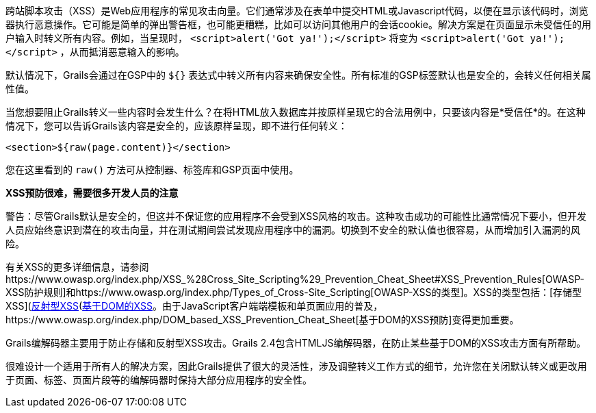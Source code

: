跨站脚本攻击（XSS）是Web应用程序的常见攻击向量。它们通常涉及在表单中提交HTML或Javascript代码，以便在显示该代码时，浏览器执行恶意操作。它可能是简单的弹出警告框，也可能更糟糕，比如可以访问其他用户的会话cookie。解决方案是在页面显示未受信任的用户输入时转义所有内容。例如，当呈现时， `<script>alert('Got ya!');</script>` 将变为 `&lt;script&gt;alert('Got ya!');&lt;/script&gt;` ，从而抵消恶意输入的影响。

默认情况下，Grails会通过在GSP中的 `${}` 表达式中转义所有内容来确保安全性。所有标准的GSP标签默认也是安全的，会转义任何相关属性值。

当您想要阻止Grails转义一些内容时会发生什么？在将HTML放入数据库并按原样呈现它的合法用例中，只要该内容是*受信任*的。在这种情况下，您可以告诉Grails该内容是安全的，应该原样呈现，即不进行任何转义：

`<section>${raw(page.content)}</section>`

您在这里看到的 `raw()` 方法可从控制器、标签库和GSP页面中使用。

*XSS预防很难，需要很多开发人员的注意*

警告：尽管Grails默认是安全的，但这并不保证您的应用程序不会受到XSS风格的攻击。这种攻击成功的可能性比通常情况下要小，但开发人员应始终意识到潜在的攻击向量，并在测试期间尝试发现应用程序中的漏洞。切换到不安全的默认值也很容易，从而增加引入漏洞的风险。

有关XSS的更多详细信息，请参阅https://www.owasp.org/index.php/XSS_%28Cross_Site_Scripting%29_Prevention_Cheat_Sheet#XSS_Prevention_Rules[OWASP-XSS防护规则]和https://www.owasp.org/index.php/Types_of_Cross-Site_Scripting[OWASP-XSS的类型]。XSS的类型包括：[存储型XSS](https://www.owasp.org/index.php/Cross-site_Scripting_(XSS)#Stored_XSS_Attacks)、[反射型XSS](https://www.owasp.org/index.php/Cross-site_Scripting_(XSS)#Reflected_XSS_Attacks)和https://www.owasp.org/index.php/DOM_Based_XSS[基于DOM的XSS]。由于JavaScript客户端端模板和单页面应用的普及，https://www.owasp.org/index.php/DOM_based_XSS_Prevention_Cheat_Sheet[基于DOM的XSS预防]变得更加重要。

Grails编解码器主要用于防止存储和反射型XSS攻击。Grails 2.4包含HTMLJS编解码器，在防止某些基于DOM的XSS攻击方面有所帮助。

很难设计一个适用于所有人的解决方案，因此Grails提供了很大的灵活性，涉及调整转义工作方式的细节，允许您在关闭默认转义或更改用于页面、标签、页面片段等的编解码器时保持大部分应用程序的安全性。